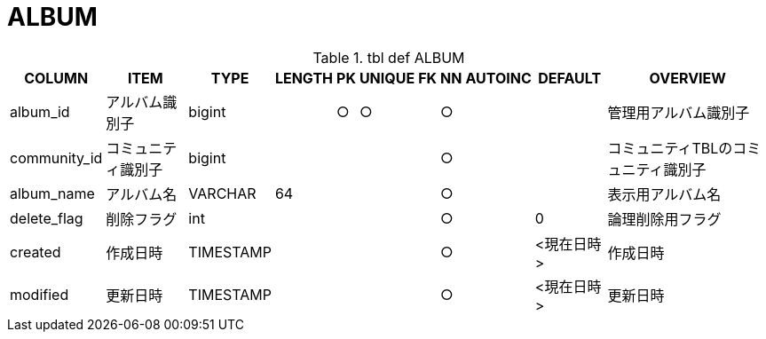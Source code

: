 = ALBUM

.tbl def ALBUM
[options="header,autowidth,autoheight"]
|================
|COLUMN|ITEM|TYPE|LENGTH|PK|UNIQUE|FK|NN|AUTOINC|DEFAULT|OVERVIEW

|album_id|アルバム識別子|bigint||○|○||○|||管理用アルバム識別子
|community_id|コミュニティ識別子|bigint|||||○|||コミュニティTBLのコミュニティ識別子
|album_name|アルバム名|VARCHAR|64||||○|||表示用アルバム名
|delete_flag|削除フラグ|int|||||○||0|論理削除用フラグ
|created|作成日時|TIMESTAMP|||||○||<現在日時>|作成日時
|modified|更新日時|TIMESTAMP|||||○||<現在日時>|更新日時
|================
